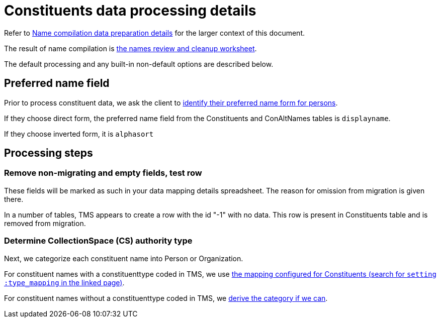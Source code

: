 :toc:
:toc-placement!:
:toclevels: 4

ifdef::env-github[]
:tip-caption: :bulb:
:note-caption: :information_source:
:important-caption: :heavy_exclamation_mark:
:caution-caption: :fire:
:warning-caption: :warning:
:imagesdir: https://raw.githubusercontent.com/lyrasis/kiba-tms/main/doc/img
endif::[]

= Constituents data processing details

Refer to xref:name_compilation.adoc[Name compilation data preparation details] for the larger context of this document.

The result of name compilation is xref:../names_review_and_cleanup_worksheet.adoc[the names review and cleanup worksheet].

The default processing and any built-in non-default options are described below.

== Preferred name field

Prior to process constituent data, we ask the client to https://github.com/lyrasis/collectionspace-migration-explainers/blob/main/docs/choosing_preferred_name_form_for_persons.adoc[identify their preferred name form for persons].

If they choose direct form, the preferred name field from the Constituents and ConAltNames tables is `displayname`.

If they choose inverted form, it is `alphasort`

== Processing steps

=== Remove non-migrating and empty fields, test row

These fields will be marked as such in your data mapping details spreadsheet. The reason for omission from migration is given there.

In a number of tables, TMS appears to create a row with the id "-1" with no data. This row is present in Constituents table and is removed from migration.

=== Determine CollectionSpace (CS) authority type

Next, we categorize each constituent name into Person or Organization.

For constituent names with a constituenttype coded in TMS, we use https://github.com/lyrasis/kiba-tms/blob/main/lib/kiba/tms/constituents.rb[the mapping configured for Constituents (search for `setting :type_mapping` in the linked page)].

For constituent names without a constituenttype coded in TMS, we xref:deriving_authority_category_from_name_data.adoc[derive the category if we can].



